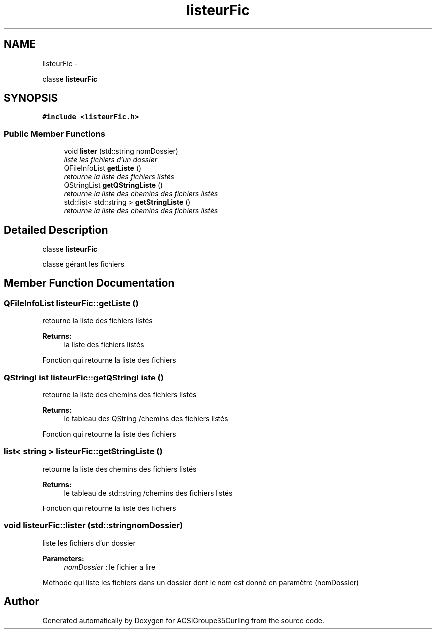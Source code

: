 .TH "listeurFic" 3 "Thu Jan 16 2014" "ACSIGroupe35Curling" \" -*- nroff -*-
.ad l
.nh
.SH NAME
listeurFic \- 
.PP
classe \fBlisteurFic\fP  

.SH SYNOPSIS
.br
.PP
.PP
\fC#include <listeurFic\&.h>\fP
.SS "Public Member Functions"

.in +1c
.ti -1c
.RI "void \fBlister\fP (std::string nomDossier)"
.br
.RI "\fIliste les fichiers d'un dossier \fP"
.ti -1c
.RI "QFileInfoList \fBgetListe\fP ()"
.br
.RI "\fIretourne la liste des fichiers listés \fP"
.ti -1c
.RI "QStringList \fBgetQStringListe\fP ()"
.br
.RI "\fIretourne la liste des chemins des fichiers listés \fP"
.ti -1c
.RI "std::list< std::string > \fBgetStringListe\fP ()"
.br
.RI "\fIretourne la liste des chemins des fichiers listés \fP"
.in -1c
.SH "Detailed Description"
.PP 
classe \fBlisteurFic\fP 

classe gérant les fichiers 
.SH "Member Function Documentation"
.PP 
.SS "QFileInfoList listeurFic::getListe ()"

.PP
retourne la liste des fichiers listés 
.PP
\fBReturns:\fP
.RS 4
la liste des fichiers listés
.RE
.PP
Fonction qui retourne la liste des fichiers 
.SS "QStringList listeurFic::getQStringListe ()"

.PP
retourne la liste des chemins des fichiers listés 
.PP
\fBReturns:\fP
.RS 4
le tableau des QString /chemins des fichiers listés
.RE
.PP
Fonction qui retourne la liste des fichiers 
.SS "list< string > listeurFic::getStringListe ()"

.PP
retourne la liste des chemins des fichiers listés 
.PP
\fBReturns:\fP
.RS 4
le tableau de std::string /chemins des fichiers listés
.RE
.PP
Fonction qui retourne la liste des fichiers 
.SS "void listeurFic::lister (std::stringnomDossier)"

.PP
liste les fichiers d'un dossier 
.PP
\fBParameters:\fP
.RS 4
\fInomDossier\fP : le fichier a lire
.RE
.PP
Méthode qui liste les fichiers dans un dossier dont le nom est donné en paramètre (nomDossier) 

.SH "Author"
.PP 
Generated automatically by Doxygen for ACSIGroupe35Curling from the source code\&.
